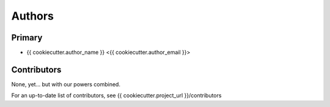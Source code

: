 =======
Authors
=======

Primary
-------

* {{ cookiecutter.author_name }} <{{ cookiecutter.author_email }}>


Contributors
------------

None, yet... but with our powers combined.

For an up-to-date list of contributors, see {{ cookiecutter.project_url }}/contributors
